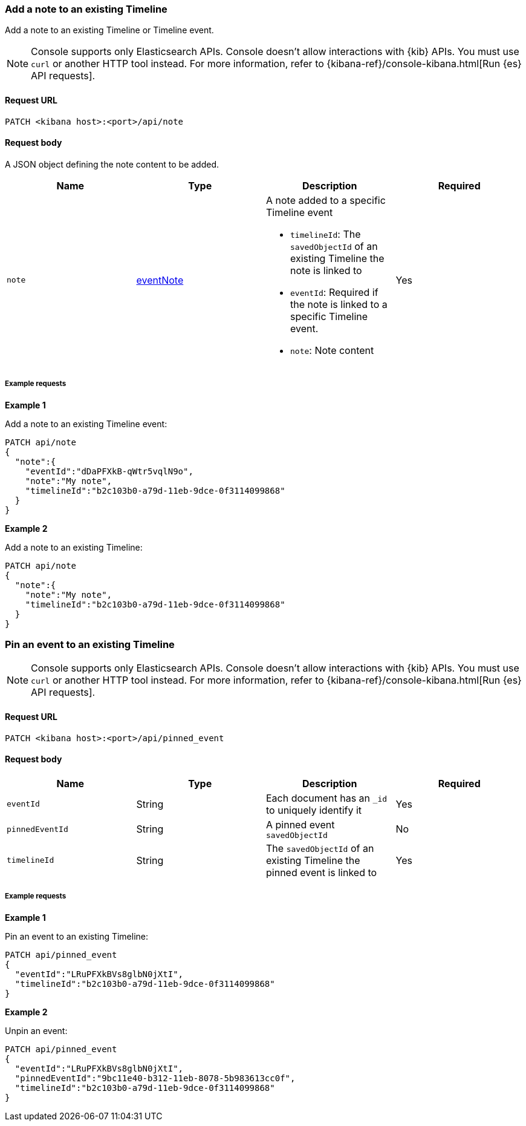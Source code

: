 [[timeline-api-update]]
=== Add a note to an existing Timeline

Add a note to an existing Timeline or Timeline event.

NOTE: Console supports only Elasticsearch APIs. Console doesn't allow interactions with {kib} APIs. You must use `curl` or another HTTP tool instead. For more information, refer to {kibana-ref}/console-kibana.html[Run {es} API requests].

==== Request URL

`PATCH <kibana host>:<port>/api/note`

==== Request body

A JSON object defining the note content to be added.

[width="100%",options="header"]
|==============================================
|Name |Type |Description |Required
|`note` | <<eventNotes-obj, eventNote>> a|A note added to a specific Timeline event

* `timelineId`: The `savedObjectId` of an existing Timeline the note is linked to
* `eventId`: Required if the note is linked to a specific Timeline event.
* `note`: Note content

|Yes


|==============================================

===== Example requests

*Example 1*

Add a note to an existing Timeline event:

[source,console]
--------------------------------------------------
PATCH api/note
{
  "note":{
    "eventId":"dDaPFXkB-qWtr5vqlN9o",
    "note":"My note",
    "timelineId":"b2c103b0-a79d-11eb-9dce-0f3114099868"
  }
}
--------------------------------------------------


*Example 2*

Add a note to an existing Timeline:

[source,console]
--------------------------------------------------
PATCH api/note
{
  "note":{
    "note":"My note",
    "timelineId":"b2c103b0-a79d-11eb-9dce-0f3114099868"
  }
}
--------------------------------------------------

=== Pin an event to an existing Timeline

NOTE: Console supports only Elasticsearch APIs. Console doesn't allow interactions with {kib} APIs. You must use `curl` or another HTTP tool instead. For more information, refer to {kibana-ref}/console-kibana.html[Run {es} API requests].

==== Request URL

`PATCH <kibana host>:<port>/api/pinned_event`

==== Request body

[width="100%",options="header"]
|==============================================
|Name |Type |Description |Required
|`eventId` | String |Each document has an `_id` to uniquely identify it |Yes
|`pinnedEventId` | String |A pinned event `savedObjectId` |No
|`timelineId` | String | The `savedObjectId` of an existing Timeline the pinned event is linked to |Yes


|==============================================

===== Example requests

*Example 1*

Pin an event to an existing Timeline:

[source,console]
--------------------------------------------------
PATCH api/pinned_event
{
  "eventId":"LRuPFXkBVs8glbN0jXtI",
  "timelineId":"b2c103b0-a79d-11eb-9dce-0f3114099868"
}
--------------------------------------------------


*Example 2*

Unpin an event:

[source,console]
--------------------------------------------------
PATCH api/pinned_event
{
  "eventId":"LRuPFXkBVs8glbN0jXtI",
  "pinnedEventId":"9bc11e40-b312-11eb-8078-5b983613cc0f",
  "timelineId":"b2c103b0-a79d-11eb-9dce-0f3114099868"
}
--------------------------------------------------
